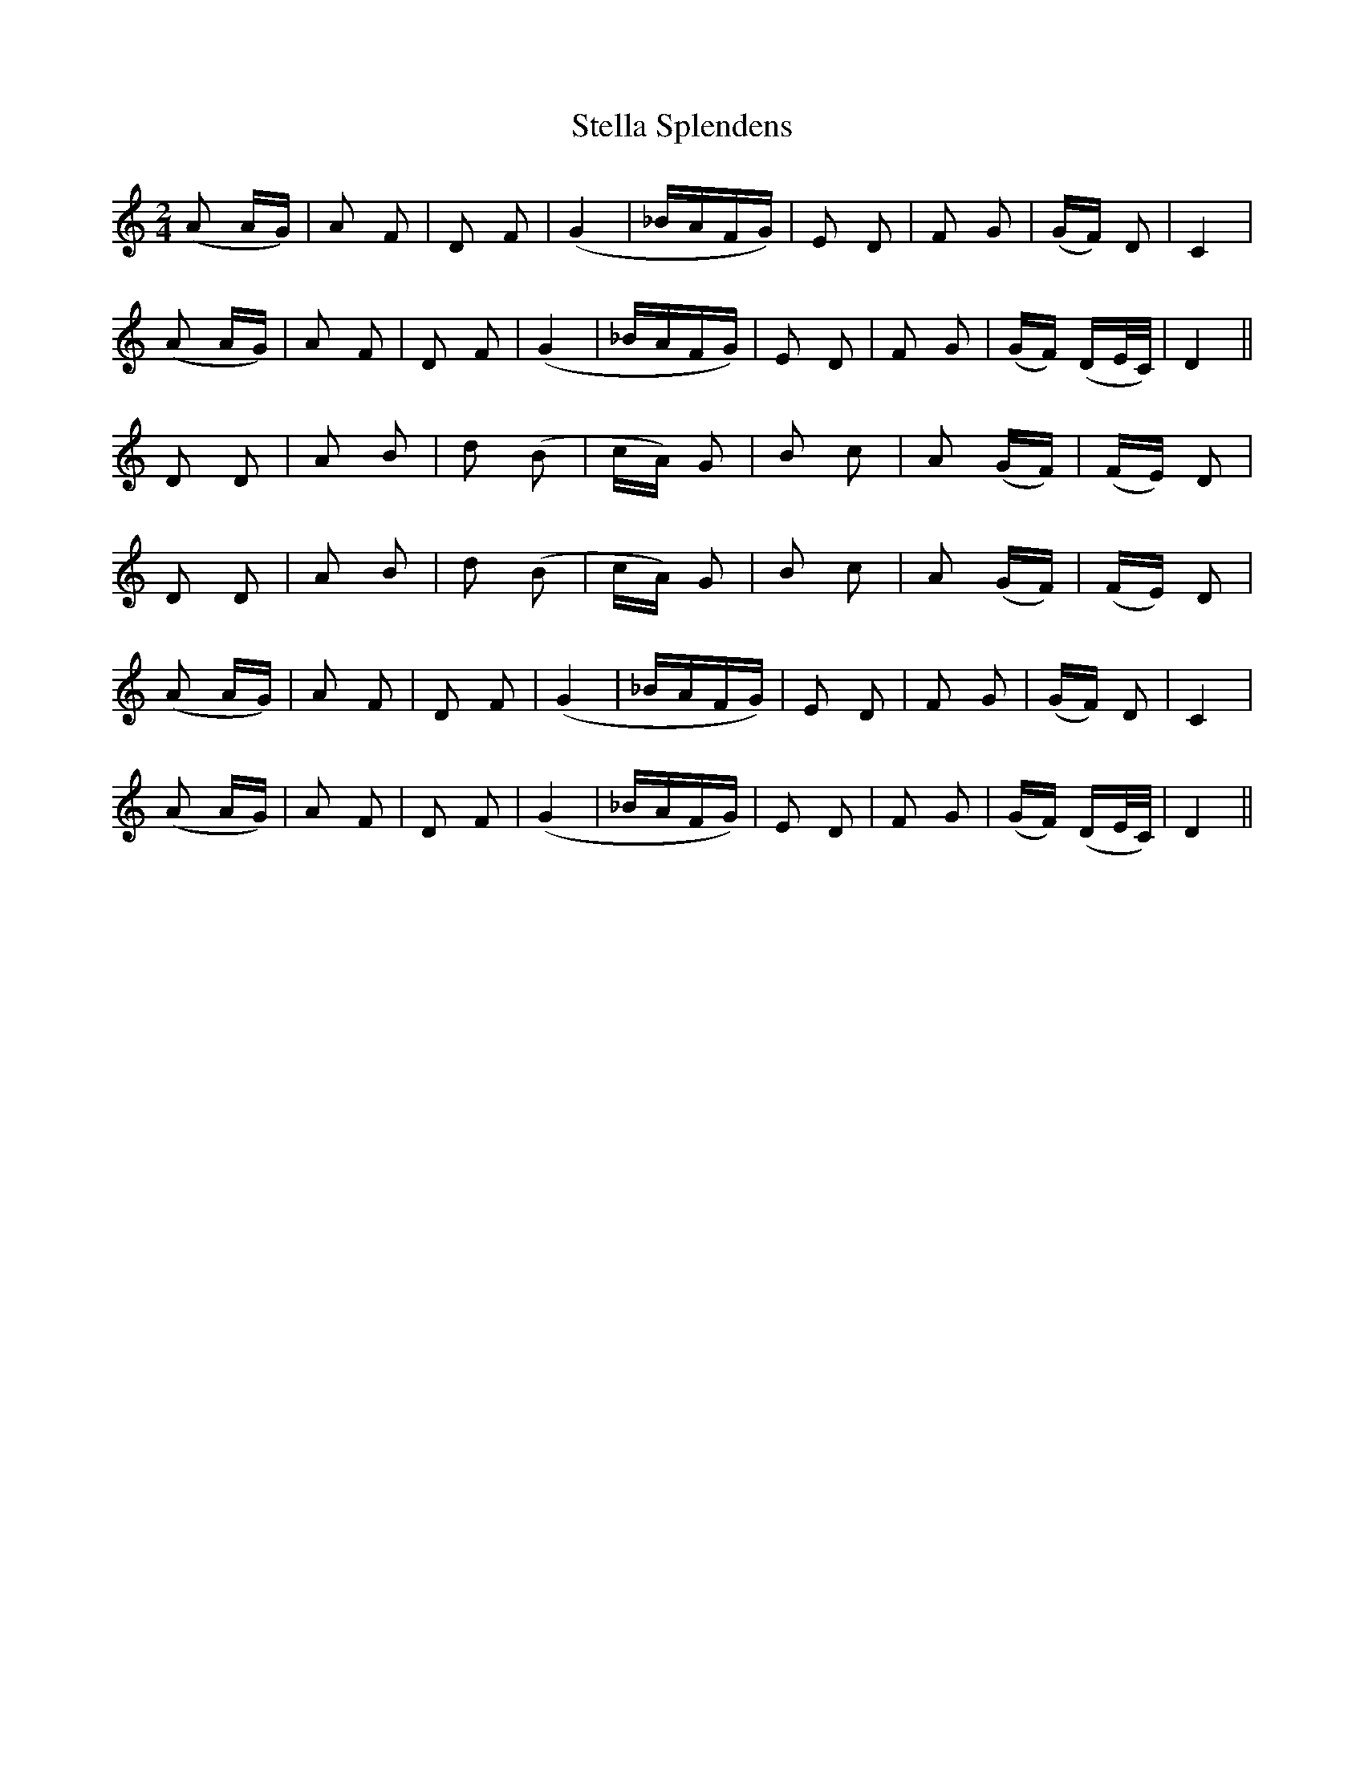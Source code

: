 X: 2
T: Stella Splendens
Z: gian marco
S: https://thesession.org/tunes/10159#setting20234
R: polka
M: 2/4
L: 1/8
K: Ddor
(A A/G/)|A F| D F|(G2|_B/A/F/G/)|E D | F G |(G/F/) D|C2 | (A A/G/)|A F| D F|(G2|_B/A/F/G/)|E D| F G|(G/F/) (D/E/4C/4)|D2 ||D D | A B |d (B|c/A/) G |B c | A (G/F/)|(F/E/) D |D D| A B| d (B|c/A/) G | B c |A (G/F/)|(F/E/) D | (A A/G/)|A F| D F|(G2|_B/A/F/G/)|E D | F G |(G/F/) D|C2 | (A A/G/)|A F| D F|(G2|_B/A/F/G/)|E D| F G|(G/F/) (D/E/4C/4)|D2 ||
